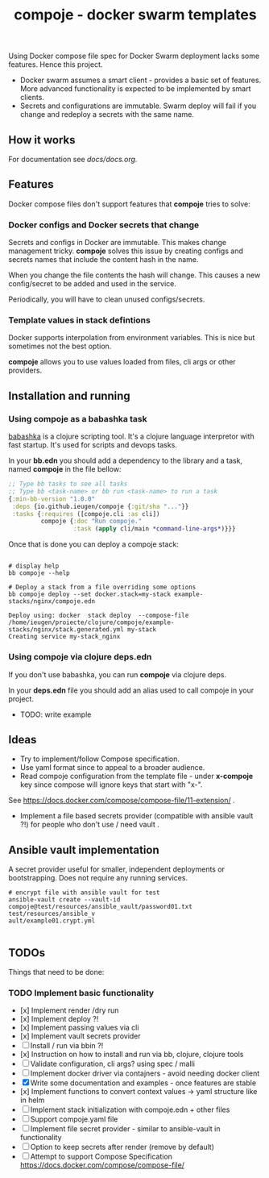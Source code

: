 #+TITLE: compoje - docker swarm templates

Using Docker compose file spec for Docker Swarm deployment lacks some features.
Hence this project.

- Docker swarm assumes a smart client - provides a basic set of features.
  More advanced functionality is expected to be implemented by smart clients.
- Secrets and configurations are immutable.
  Swarm deploy will fail if you change and redeploy a secrets with the same name.

** How it works

For documentation see [[docs/docs.org]].

** Features

Docker compose files don't support features that *compoje* tries to solve:

*** Docker configs and Docker secrets that change

Secrets and configs in Docker are immutable.
This makes change management tricky.
*compoje* solves this issue by creating configs and secrets names
that include the content hash in the name.

When you change the file contents the hash will change.
This causes a new config/secret to be added and used in the service.

Periodically, you will have to clean unused configs/secrets.

*** Template values in stack defintions

Docker supports interpolation from environment variables.
This is nice but sometimes not the best option.

*compoje* allows you to use values loaded from files, cli args or other providers.

** Installation and running

*** Using compoje as a babashka task

[[https://babashka.org/][babashka]] is a clojure scripting tool. It's a clojure language interpretor with fast startup.
It's used for scripts and devops tasks.

In your *bb.edn* you should add a dependency to the library and a task, named *compoje* in the file bellow:

#+BEGIN_SRC clojure
;; Type bb tasks to see all tasks
;; Type bb <task-name> or bb run <task-name> to run a task
{:min-bb-version "1.0.0"
 :deps {io.github.ieugen/compoje {:git/sha "..."}}
 :tasks {:requires ([compoje.cli :as cli])
         compoje {:doc "Run compoje."
                  :task (apply cli/main *command-line-args*)}}}
#+END_SRC

Once that is done you can deploy a compoje stack:

#+BEGIN_SRC shell

# display help
bb compoje --help

# Deploy a stack from a file overriding some options
bb compoje deploy --set docker.stack=my-stack example-stacks/nginx/compoje.edn
#+END_SRC

#+BEGIN_SRC shell
Deploy using: docker  stack deploy  --compose-file /home/ieugen/proiecte/clojure/compoje/example-stacks/nginx/stack.generated.yml my-stack
Creating service my-stack_nginx
#+END_SRC

*** Using compoje via clojure deps.edn

If you don't use babashka, you can run *compoje* via clojure deps.

In your *deps.edn* file you should add an alias used to call compoje in your project.

- TODO: write example

** Ideas

- Try to implement/follow Compose specification.
- Use yaml format since to appeal to a broader audience.
- Read compoje configuration from the template file - under **x-compoje** key since compose will ignore keys that start with "x-".
See https://docs.docker.com/compose/compose-file/11-extension/ .
- Implement a file based secrets provider (compatible with ansible vault ?!) for people who don't use / need vault .

** Ansible vault implementation

A secret provider useful for smaller, independent deployments or bootstrapping.
Does not require any running services.

#+BEGIN_SRC shell
# encrypt file with ansible vault for test
ansible-vault create --vault-id compoje@test/resources/ansible_vault/password01.txt  test/resources/ansible_v
ault/example01.crypt.yml

#+END_SRC

** TODOs

Things that need to be done:

*** TODO Implement basic functionality
- [x] Implement render /dry run
- [x] Implement deploy ?!
- [x] Implement passing values via cli
- [x] Implement vault secrets provider
- [ ] Install / run via bbin ?!
- [x] Instruction on how to install and run via bb, clojure, clojure tools
- [ ] Validate configuration, cli args? using spec / malli
- [ ] Implement docker driver via contajners - avoid needing docker client
- [X] Write some documentation and examples - once features are stable
- [x] Implement functions to convert context values -> yaml structure like in helm
- [ ] Implement stack initialization with compoje.edn + other files
- [ ] Support compoje.yaml file
- [ ] Implement file secret provider - similar to ansible-vault in functionality
- [ ] Option to keep secrets after render (remove by default)
- [ ] Attempt to support Compose Specification https://docs.docker.com/compose/compose-file/
